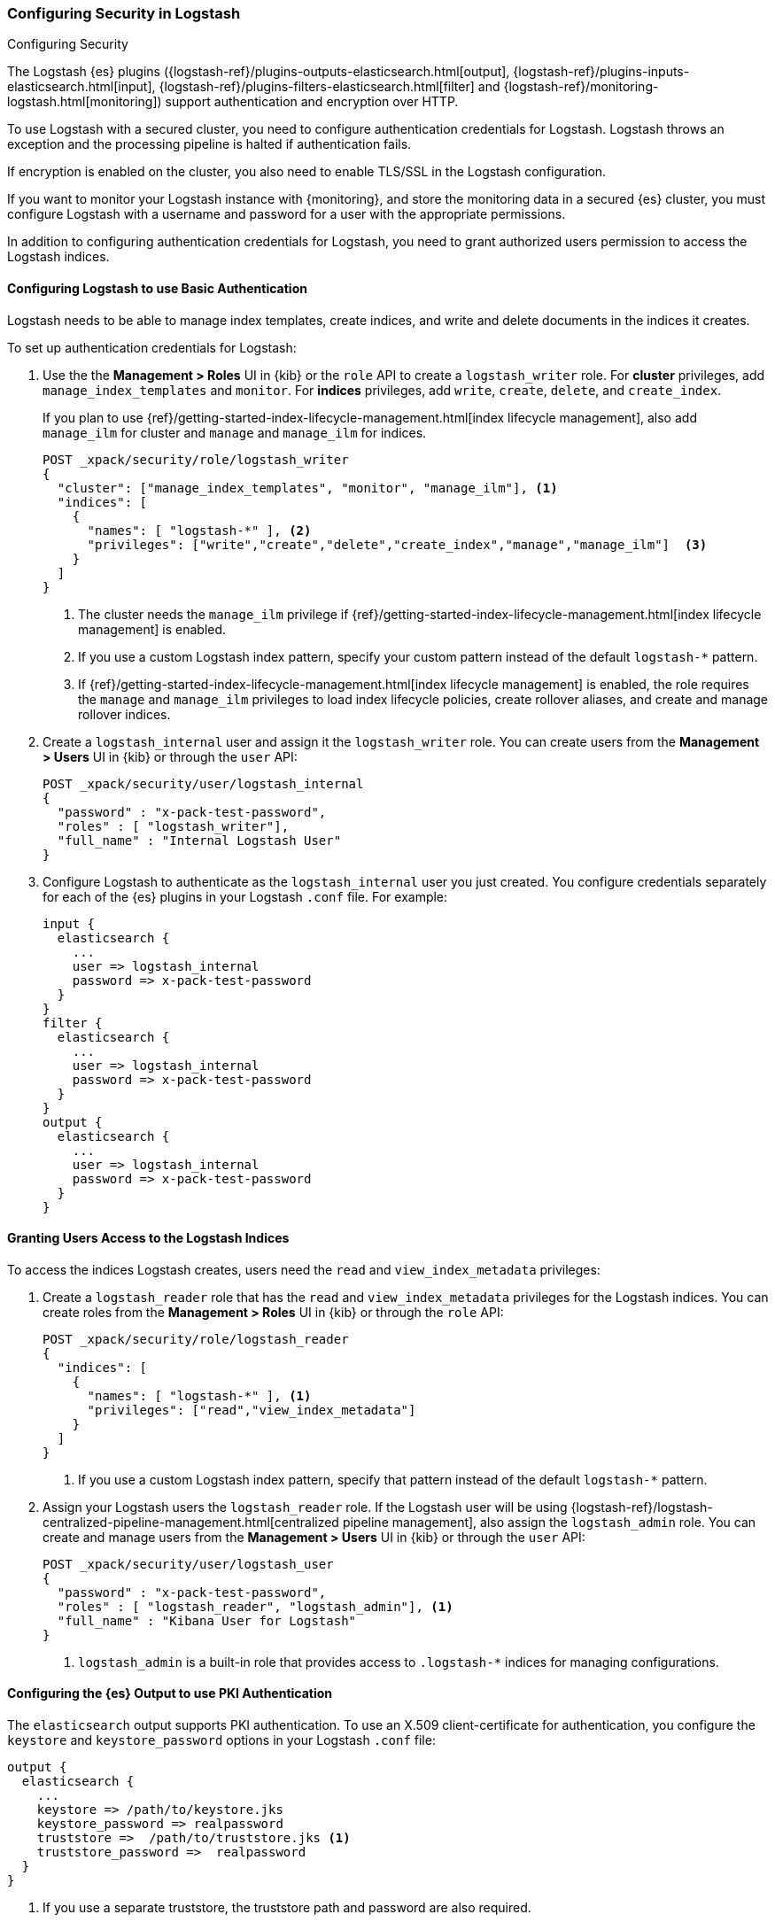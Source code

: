 [role="xpack"]
[[ls-security]]
=== Configuring Security in Logstash
[subs="attributes"]
++++
<titleabbrev>Configuring Security</titleabbrev>
++++

The Logstash {es} plugins ({logstash-ref}/plugins-outputs-elasticsearch.html[output],
{logstash-ref}/plugins-inputs-elasticsearch.html[input],
{logstash-ref}/plugins-filters-elasticsearch.html[filter]
and {logstash-ref}/monitoring-logstash.html[monitoring])
support authentication and encryption over HTTP.

To use Logstash with a secured cluster, you need to configure authentication
credentials for Logstash. Logstash throws an exception and the processing
pipeline is halted if authentication fails.

If encryption is enabled on the cluster, you also need to enable TLS/SSL in the
Logstash configuration.

If you want to monitor your Logstash instance with {monitoring}, and store the
monitoring data in a secured {es} cluster, you must configure Logstash
with a username and password for a user with the appropriate permissions.

In addition to configuring authentication credentials for Logstash, you need
to grant authorized users permission to access the Logstash indices.

[float]
[[ls-http-auth-basic]]
==== Configuring Logstash to use Basic Authentication

Logstash needs to be able to manage index templates, create indices,
and write and delete documents in the indices it creates.

To set up authentication credentials for Logstash:

. Use the the **Management > Roles** UI in {kib} or the `role` API to create a
`logstash_writer` role. For *cluster* privileges, add `manage_index_templates` and `monitor`. 
For *indices* privileges, add `write`, `create`, `delete`, and `create_index`.
+
If you plan to use {ref}/getting-started-index-lifecycle-management.html[index lifecycle
management], also add `manage_ilm` for cluster and `manage` and `manage_ilm` for indices.
+
[source, sh]
---------------------------------------------------------------
POST _xpack/security/role/logstash_writer
{
  "cluster": ["manage_index_templates", "monitor", "manage_ilm"], <1>
  "indices": [
    {
      "names": [ "logstash-*" ], <2>
      "privileges": ["write","create","delete","create_index","manage","manage_ilm"]  <3>
    }
  ]
}
---------------------------------------------------------------
<1> The cluster needs the `manage_ilm` privilege if 
{ref}/getting-started-index-lifecycle-management.html[index lifecycle management]
is enabled.
<2> If you use a custom Logstash index pattern, specify your custom pattern
instead of the default `logstash-*` pattern.
<3> If {ref}/getting-started-index-lifecycle-management.html[index lifecycle
management] is enabled, the role requires the `manage` and `manage_ilm`
privileges to load index lifecycle policies, create rollover aliases, and create
and manage rollover indices.

. Create a `logstash_internal` user and assign it the `logstash_writer` role.
You can create users from the **Management > Users** UI in {kib} or through
the `user` API:
+
[source, sh]
---------------------------------------------------------------
POST _xpack/security/user/logstash_internal
{
  "password" : "x-pack-test-password",
  "roles" : [ "logstash_writer"],
  "full_name" : "Internal Logstash User"
}
---------------------------------------------------------------

. Configure Logstash to authenticate as the `logstash_internal` user you just
created. You configure credentials separately for each of the {es} plugins in
your Logstash `.conf` file. For example:
+
[source,js]
--------------------------------------------------
input {
  elasticsearch {
    ...
    user => logstash_internal
    password => x-pack-test-password
  }
}
filter {
  elasticsearch {
    ...
    user => logstash_internal
    password => x-pack-test-password
  }
}
output {
  elasticsearch {
    ...
    user => logstash_internal
    password => x-pack-test-password
  }
}
--------------------------------------------------

[float]
[[ls-user-access]]
==== Granting Users Access to the Logstash Indices

To access the indices Logstash creates, users need the `read` and
`view_index_metadata` privileges:

. Create a `logstash_reader` role that has the `read` and `view_index_metadata`
privileges  for the Logstash indices. You can create roles from the
**Management > Roles** UI in {kib} or through the `role` API:
+
[source, sh]
---------------------------------------------------------------
POST _xpack/security/role/logstash_reader
{
  "indices": [
    {
      "names": [ "logstash-*" ], <1>
      "privileges": ["read","view_index_metadata"]
    }
  ]
}
---------------------------------------------------------------
<1> If you use a custom Logstash index pattern, specify that pattern
instead of the default `logstash-*` pattern.

. Assign your Logstash users the `logstash_reader` role. If the Logstash user
will be using
{logstash-ref}/logstash-centralized-pipeline-management.html[centralized pipeline management],
also assign the `logstash_admin` role. You can create and manage users from the
**Management > Users** UI in {kib} or through the `user` API:
+
[source, sh]
---------------------------------------------------------------
POST _xpack/security/user/logstash_user
{
  "password" : "x-pack-test-password",
  "roles" : [ "logstash_reader", "logstash_admin"], <1>
  "full_name" : "Kibana User for Logstash"
}
---------------------------------------------------------------
<1> `logstash_admin` is a built-in role that provides access to `.logstash-*`
indices for managing configurations.

[float]
[[ls-http-auth-pki]]
==== Configuring the {es} Output to use PKI Authentication

The `elasticsearch` output supports PKI authentication. To use an X.509
client-certificate for authentication, you configure the `keystore` and
`keystore_password` options in your Logstash `.conf` file:

[source,js]
--------------------------------------------------
output {
  elasticsearch {
    ...
    keystore => /path/to/keystore.jks
    keystore_password => realpassword
    truststore =>  /path/to/truststore.jks <1>
    truststore_password =>  realpassword
  }
}
--------------------------------------------------
<1> If you use a separate truststore, the truststore path and password are
also required.

[float]
[[ls-http-ssl]]
==== Configuring Logstash to use TLS Encryption

If TLS encryption is enabled on the {es} cluster, you need to
configure the `ssl` and `cacert` options in your Logstash `.conf` file:

[source,js]
--------------------------------------------------
output {
  elasticsearch {
    ...
    ssl => true
    cacert => '/path/to/cert.pem' <1>
  }
}
--------------------------------------------------
<1> The path to the local `.pem` file that contains the Certificate
    Authority's certificate.

[float]
[[ls-monitoring-user]]
==== Configuring Credentials for Logstash Monitoring

If you plan to ship Logstash {logstash-ref}/monitoring-logstash.html[monitoring]
data to a secure cluster, you need to configure the username and password that
Logstash uses to authenticate for shipping monitoring data.

The {security-features} come preconfigured with a
{ref}/built-in-users.html[`logstash_system` built-in user]
for this purpose. This user has the minimum permissions necessary for the
monitoring function, and _should not_ be used for any other purpose - it is
specifically _not intended_ for use within a Logstash pipeline.

By default, the `logstash_system` user does not have a password. The user will
not be enabled until you set a password. See
{ref}/built-in-users.html#set-built-in-user-passwords[Setting built-in user passwords].

Then configure the user and password in the `logstash.yml` configuration file:

[source,yaml]
----------------------------------------------------------
xpack.monitoring.elasticsearch.username: logstash_system
xpack.monitoring.elasticsearch.password: t0p.s3cr3t
----------------------------------------------------------

If you initially installed an older version of {xpack} and then upgraded, the
`logstash_system` user may have defaulted to `disabled` for security reasons.
You can enable the user through the `user` API:

[source,js]
---------------------------------------------------------------------
PUT _xpack/security/user/logstash_system/_enable
---------------------------------------------------------------------
// CONSOLE

[float]
[[ls-pipeline-management-user]]
==== Configuring Credentials for Centralized Pipeline Management

If you plan to use Logstash
{logstash-ref}/logstash-centralized-pipeline-management.html[centralized pipeline management],
you need to configure the username and password that Logstash uses for managing
configurations.

You configure the user and password in the `logstash.yml` configuration file:

[source,yaml]
----------------------------------------------------------
xpack.management.elasticsearch.username: logstash_admin_user <1>
xpack.management.elasticsearch.password: t0p.s3cr3t
----------------------------------------------------------
<1> The user you specify here must have the built-in `logstash_admin` role as
well as the `logstash_writer` role that you created earlier.
